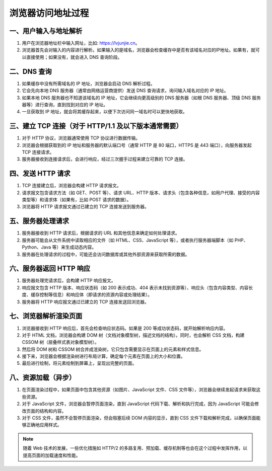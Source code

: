 浏览器访问地址过程
=======================================


一、用户输入与地址解析
-----------------------

1. 用户在浏览器地址栏中输入网址，比如: https://lvjunjie.cn。
2. 浏览器首先会对输入的内容进行解析。如果输入的是域名，浏览器会检查缓存中是否有该域名对应的IP地址。如果有，就可以直接使用；如果没有，就会进入 DNS 查询阶段。

二、DNS 查询
---------------------------------

1. 如果缓存中没有所需域名的 IP 地址，浏览器会启动 DNS 解析过程。
2. 它会先向本地 DNS 服务器（通常由网络运营商提供）发送 DNS 查询请求，询问输入域名对应的 IP 地址。
3. 如果本地 DNS 服务器也不知道该域名的 IP 地址，它会继续向更高级别的 DNS 服务器（如根 DNS 服务器、顶级 DNS 服务器等）进行查询，直到找到对应的 IP 地址。
4. 一旦获取到 IP 地址，就会将其缓存起来，以便下次访问同一域名时可以更快地获取。


三、建立 TCP 连接（对于 HTTP/1.1 及以下版本通常需要）
---------------------------------

1. 对于 HTTP 协议，浏览器通常使用 TCP 协议进行数据传输。
2. 浏览器会根据获取到的 IP 地址和服务器的默认端口号（通常 HTTP 是 80 端口，HTTPS 是 443 端口），向服务器发起 TCP 连接请求。
3. 服务器接收到连接请求后，会进行响应，经过三次握手过程来建立可靠的 TCP 连接。

四、发送 HTTP 请求
---------------------------------

1. TCP 连接建立后，浏览器会构建 HTTP 请求报文。
2. 请求报文包含请求方法（如 GET、POST 等）、请求 URL、HTTP 版本、请求头（包含各种信息，如用户代理、接受的内容类型等）和请求体（如果有，比如 POST 请求的数据）。
3. 浏览器将 HTTP 请求报文通过已建立的 TCP 连接发送到服务器。

五、服务器处理请求
---------------------------------

1. 服务器接收到 HTTP 请求后，根据请求的 URL 和其他信息来确定如何处理请求。
2. 服务器可能会从文件系统中读取相应的文件（如 HTML、CSS、JavaScript 等），或者执行服务器端脚本（如 PHP、Python、Java 等）来生成动态内容。
3. 服务器在处理请求的过程中，可能还会访问数据库或其他外部资源来获取所需的数据。

六、服务器返回 HTTP 响应
---------------------------------

1. 服务器处理完请求后，会构建 HTTP 响应报文。
2. 响应报文包含 HTTP 版本、响应状态码（如 200 表示成功、404 表示未找到资源等）、响应头（包含内容类型、内容长度、缓存控制等信息）和响应体（即请求的资源内容或处理结果）。
3. 服务器将 HTTP 响应报文通过已建立的 TCP 连接发送回浏览器。

七、浏览器解析渲染页面
---------------------------------

1. 浏览器接收到 HTTP 响应后，首先会检查响应状态码。如果是 200 等成功状态码，就开始解析响应内容。
2. 对于 HTML 文档，浏览器会构建 DOM 树（文档对象模型树，描述文档的结构）。同时，也会解析 CSS 文档，构建 CSSOM 树（层叠样式表对象模型树）。
3. 然后将 DOM 树和 CSSOM 树合并成渲染树，它只包含需要显示在页面上的元素和样式信息。
4. 接下来，浏览器会根据渲染树进行布局计算，确定每个元素在页面上的大小和位置。
5. 最后进行绘制，将元素绘制到屏幕上，呈现出完整的页面。

八、资源加载（异步）
---------------------------------

1. 在页面渲染过程中，如果页面中包含其他资源（如图片、JavaScript 文件、CSS 文件等），浏览器会继续发起请求来获取这些资源。
2. 对于 JavaScript 文件，浏览器会暂停页面渲染，直到 JavaScript 代码下载、解析和执行完成，因为 JavaScript 可能会修改页面的结构和内容。
3. 对于 CSS 文件，虽然不会暂停页面渲染，但会阻塞后续 DOM 内容的显示，直到 CSS 文件下载和解析完成，以确保页面能够正确地应用样式。

.. note:: 随着 Web 技术的发展，一些优化措施如 HTTP/2 的多路复用、预加载、缓存机制等也会在这个过程中发挥作用，以提高页面的加载速度和性能。